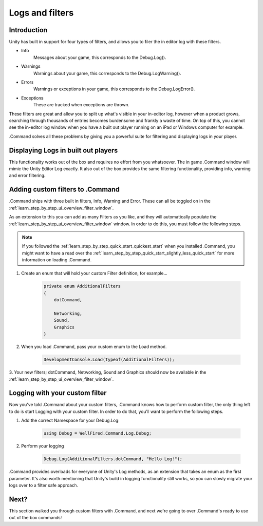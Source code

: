 .. _learn_step_by_step_logs_and_filters:

Logs and filters
================

Introduction
------------

Unity has built in support for four types of filters, and allows you to filer the in editor log with these filters.

* Info
    Messages about your game, this corresponds to the Debug.Log().

* Warnings
    Warnings about your game, this corresponds to the Debug.LogWarning().

* Errors
    Warnings or exceptions in your game, this corresponds to the Debug.LogError().

* Exceptions
    These are tracked when exceptions are thrown.

These filters are great and allow you to split up what's visible in your in-editor log, however when a product grows,
searching through thousands of entries becomes burdensome and frankly a waste of time. On top of this, you cannot see
the in-editor log window when you have a built out player running on an iPad or Windows computer for example.

.Command solves all these problems by giving you a powerful suite for filtering and displaying logs in your player.

Displaying Logs in built out players
------------------------------------

This functionality works out of the box and requires no effort from you whatsoever. The in game .Command window will
mimic the Unity Editor Log exactly. It also out of the box provides the same filtering functionality, providing
info, warning and error filtering.

Adding custom filters to .Command
---------------------------------

.Command ships with three built in filters, Info, Warning and Error. These can all be toggled on in the
:ref:`learn_step_by_step_ui_overview_filter_window`.

As an extension to this you can add as many Filters as you like, and they will automatically populate the
:ref:`learn_step_by_step_ui_overview_filter_window` window. In order to do this, you must follow the following steps.

.. note::   If you followed the :ref:`learn_step_by_step_quick_start_quickest_start` when you installed .Command, you
            might want to have a read over the :ref:`learn_step_by_step_quick_start_slightly_less_quick_start` for more
            information on loading .Command.

1. Create an enum that will hold your custom Filter definition, for example...

    .. code-block:: c#

        private enum AdditionalFilters
        {
            dotCommand,

            Networking,
            Sound,
            Graphics
        }

2. When you load .Command, pass your custom enum to the Load method.

    .. code-block:: c#

        DevelopmentConsole.Load(typeof(AdditionalFilters));

3. Your new filters; dotCommand, Networking, Sound and Graphics should now be available in the
:ref:`learn_step_by_step_ui_overview_filter_window`.

Logging with your custom filter
-------------------------------

Now you've told .Command about your custom filters, .Command knows how to perform custom filter, the only thing left to
do is start Logging with your custom filter. In order to do that, you'll want to perform the following steps.

1. Add the correct Namespace for your Debug.Log

    .. code-block:: c#

        using Debug = WellFired.Command.Log.Debug;

2. Perform your logging

    .. code-block:: c#

        Debug.Log(AdditionalFilters.dotCommand, "Hello Log!");

.Command provides overloads for everyone of Unity's Log methods, as an extension that takes an enum as the first
parameter. It's also worth mentioning that Unity's build in logging functionality still works, so you can slowly
migrate your logs over to a filter safe approach.


Next?
-----

This section walked you through custom filters with .Command, and next we're going to over .Command's ready to use out
of the box commands!
